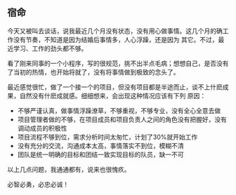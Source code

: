 ** 宿命

   今天又被叫去谈话，说我最近几个月没有状态，没有用心做事情。这几个月的确工作没有节奏，不知道是因为结婚后事情多，人心浮躁，还是因为
   其它。不过，最近学习、工作的劲头都不够。

   看了刚来同事的一个小程序，写的很规范，挑不出半点毛病；想想自己，是否没有了当初的热情，也开始将就了，没有将事情做到极致的念头了。

   最近感觉很忙，做了一个接一个的项目，但没有项目都是半途而止，谈不上什麽成果，自然没有什麽成就感。细细想来，会出现这种情况应该有下列
   原因：
   - 不够严谨认真，做事情浮躁潦草，不够重视，不够专业，没有全心全意去做
   - 项目管理者做的不够，在项目成员和项目负责人之间的角色没有把握好，没有调动成员的积极性
   - 项目流程不够到位，需求分析时间太匆忙，计划了30%就开始工作
   - 没有充分的交流，沟通成本太高，事情落实不到位，模糊不清
   - 团队是统一明确的目标和团结一致实现目标的队员，缺一不可

   以上几点问题，我通通都有，说来也很愧疚。

   必智必勇，必忠必诚！

   
   


#+begin_html
<div class="ds-thread"></div>
<script type="text/javascript">
var duoshuoQuery = {short_name:"lesliezhu"};
(function() {
var ds = document.createElement('script');
ds.type = 'text/javascript';ds.async = true;
ds.src = 'http://static.duoshuo.com/embed.js';
ds.charset = 'UTF-8';
(document.getElementsByTagName('head')[0] 
|| document.getElementsByTagName('body')[0]).appendChild(ds);
})();
</script>
#+end_html
